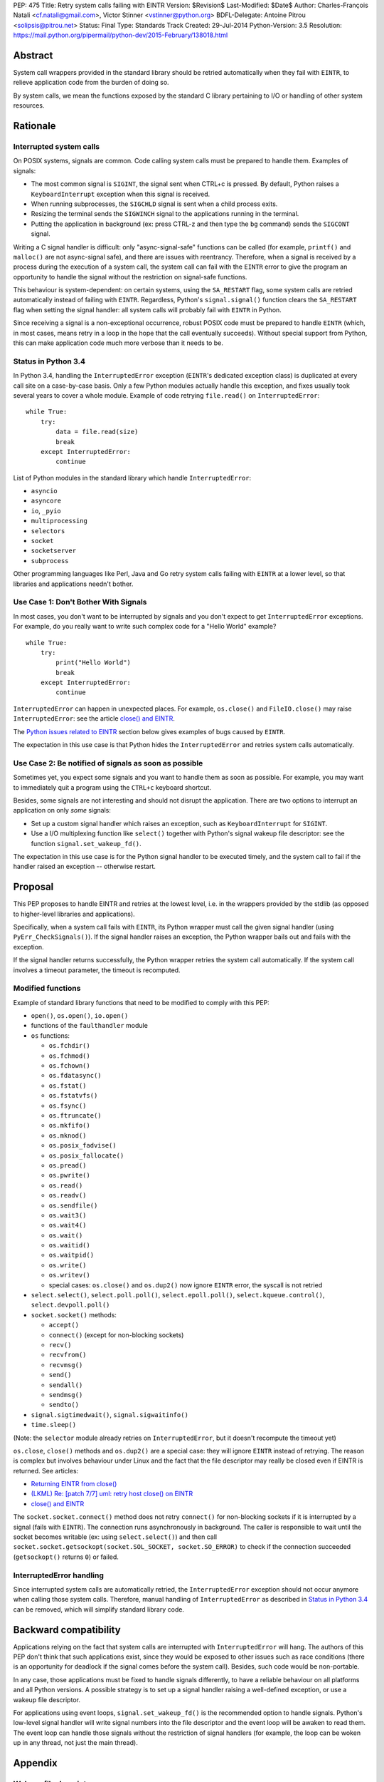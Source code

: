 PEP: 475
Title: Retry system calls failing with EINTR
Version: $Revision$
Last-Modified: $Date$
Author: Charles-François Natali <cf.natali@gmail.com>, Victor Stinner <vstinner@python.org>
BDFL-Delegate: Antoine Pitrou <solipsis@pitrou.net>
Status: Final
Type: Standards Track
Created: 29-Jul-2014
Python-Version: 3.5
Resolution: https://mail.python.org/pipermail/python-dev/2015-February/138018.html


Abstract
========

System call wrappers provided in the standard library should be retried
automatically when they fail with ``EINTR``, to relieve application code
from the burden of doing so.

By system calls, we mean the functions exposed by the standard C library
pertaining to I/O or handling of other system resources.


Rationale
=========

Interrupted system calls
------------------------

On POSIX systems, signals are common.  Code calling system calls must be
prepared to handle them.  Examples of signals:

* The most common signal is ``SIGINT``, the signal sent when CTRL+c is
  pressed. By default, Python raises a ``KeyboardInterrupt`` exception
  when this signal is received.
* When running subprocesses, the ``SIGCHLD`` signal is sent when a
  child process exits.
* Resizing the terminal sends the ``SIGWINCH`` signal to the
  applications running in the terminal.
* Putting the application in background (ex: press CTRL-z and then
  type the ``bg`` command) sends the ``SIGCONT`` signal.

Writing a C signal handler is difficult: only "async-signal-safe"
functions can be called (for example, ``printf()`` and ``malloc()``
are not async-signal safe), and there are issues with reentrancy.
Therefore, when a signal is received by a process during the execution
of a system call, the system call can fail with the ``EINTR`` error to
give the program an opportunity to handle the signal without the
restriction on signal-safe functions.

This behaviour is system-dependent: on certain systems, using the
``SA_RESTART`` flag, some system calls are retried automatically instead
of failing with ``EINTR``.  Regardless, Python's ``signal.signal()``
function clears the ``SA_RESTART`` flag when setting the signal handler:
all system calls will probably fail with ``EINTR`` in Python.

Since receiving a signal is a non-exceptional occurrence, robust POSIX code
must be prepared to handle ``EINTR`` (which, in most cases, means
retry in a loop in the hope that the call eventually succeeds).
Without special support from Python, this can make application code
much more verbose than it needs to be.


Status in Python 3.4
--------------------

In Python 3.4, handling the ``InterruptedError`` exception (``EINTR``'s
dedicated exception class) is duplicated at every call site on a case-by-case
basis.  Only a few Python modules actually handle this exception,
and fixes usually took several years to cover a whole module.  Example of
code retrying ``file.read()`` on ``InterruptedError``::

    while True:
        try:
            data = file.read(size)
            break
        except InterruptedError:
            continue

List of Python modules in the standard library which handle
``InterruptedError``:

* ``asyncio``
* ``asyncore``
* ``io``, ``_pyio``
* ``multiprocessing``
* ``selectors``
* ``socket``
* ``socketserver``
* ``subprocess``

Other programming languages like Perl, Java and Go retry system calls
failing with ``EINTR`` at a lower level, so that libraries and applications
needn't bother.


Use Case 1: Don't Bother With Signals
-------------------------------------

In most cases, you don't want to be interrupted by signals and you
don't expect to get ``InterruptedError`` exceptions.  For example, do
you really want to write such complex code for a "Hello World"
example?

::

    while True:
        try:
            print("Hello World")
            break
        except InterruptedError:
            continue

``InterruptedError`` can happen in unexpected places. For example,
``os.close()`` and ``FileIO.close()`` may raise ``InterruptedError``:
see the article `close() and EINTR
<http://alobbs.com/post/54503240599/close-and-eintr>`_.

The `Python issues related to EINTR`_ section below gives examples of
bugs caused by ``EINTR``.

The expectation in this use case is that Python hides the
``InterruptedError`` and retries system calls automatically.


Use Case 2: Be notified of signals as soon as possible
------------------------------------------------------

Sometimes yet, you expect some signals and you want to handle them as
soon as possible.  For example, you may want to immediately quit a
program using the ``CTRL+c`` keyboard shortcut.

Besides, some signals are not interesting and should not disrupt the
application.  There are two options to interrupt an application on
only *some* signals:

* Set up a custom signal handler which raises an exception, such as
  ``KeyboardInterrupt`` for ``SIGINT``.
* Use a I/O multiplexing function like ``select()`` together with Python's
  signal wakeup file descriptor: see the function ``signal.set_wakeup_fd()``.

The expectation in this use case is for the Python signal handler to be
executed timely, and the system call to fail if the handler raised an
exception -- otherwise restart.


Proposal
========

This PEP proposes to handle EINTR and retries at the lowest level, i.e.
in the wrappers provided by the stdlib (as opposed to higher-level
libraries and applications).

Specifically, when a system call fails with ``EINTR``, its Python wrapper
must call the given signal handler (using ``PyErr_CheckSignals()``).
If the signal handler raises an exception, the Python wrapper bails out
and fails with the exception.

If the signal handler returns successfully, the Python wrapper retries the
system call automatically.  If the system call involves a timeout parameter,
the timeout is recomputed.

Modified functions
------------------

Example of standard library functions that need to be modified to comply
with this PEP:

* ``open()``, ``os.open()``, ``io.open()``
* functions of the ``faulthandler`` module
* ``os`` functions:

  - ``os.fchdir()``
  - ``os.fchmod()``
  - ``os.fchown()``
  - ``os.fdatasync()``
  - ``os.fstat()``
  - ``os.fstatvfs()``
  - ``os.fsync()``
  - ``os.ftruncate()``
  - ``os.mkfifo()``
  - ``os.mknod()``
  - ``os.posix_fadvise()``
  - ``os.posix_fallocate()``
  - ``os.pread()``
  - ``os.pwrite()``
  - ``os.read()``
  - ``os.readv()``
  - ``os.sendfile()``
  - ``os.wait3()``
  - ``os.wait4()``
  - ``os.wait()``
  - ``os.waitid()``
  - ``os.waitpid()``
  - ``os.write()``
  - ``os.writev()``
  - special cases: ``os.close()`` and ``os.dup2()`` now ignore ``EINTR`` error,
    the syscall is not retried

* ``select.select()``, ``select.poll.poll()``, ``select.epoll.poll()``,
  ``select.kqueue.control()``, ``select.devpoll.poll()``
* ``socket.socket()`` methods:

  - ``accept()``
  - ``connect()`` (except for non-blocking sockets)
  - ``recv()``
  - ``recvfrom()``
  - ``recvmsg()``
  - ``send()``
  - ``sendall()``
  - ``sendmsg()``
  - ``sendto()``

* ``signal.sigtimedwait()``, ``signal.sigwaitinfo()``
* ``time.sleep()``

(Note: the ``selector`` module already retries on ``InterruptedError``, but it
doesn't recompute the timeout yet)

``os.close``, ``close()`` methods and ``os.dup2()`` are a special case: they
will ignore ``EINTR`` instead of retrying.  The reason is complex but involves
behaviour under Linux and the fact that the file descriptor may really be
closed even if EINTR is returned. See articles:

* `Returning EINTR from close() <http://lwn.net/Articles/576478/>`_
* `(LKML) Re: [patch 7/7] uml: retry host close() on EINTR
  <http://linux.derkeiler.com/Mailing-Lists/Kernel/2005-09/3000.html>`_
* `close() and EINTR <http://alobbs.com/post/54503240599/close-and-eintr>`_

The ``socket.socket.connect()`` method does not retry ``connect()`` for
non-blocking sockets if it is interrupted by a signal (fails with ``EINTR``).
The connection runs asynchronously in background. The caller is responsible
to wait until the socket becomes writable (ex: using ``select.select()``)
and then call ``socket.socket.getsockopt(socket.SOL_SOCKET, socket.SO_ERROR)``
to check if the connection succeeded (``getsockopt()`` returns ``0``) or failed.


InterruptedError handling
-------------------------

Since interrupted system calls are automatically retried, the
``InterruptedError`` exception should not occur anymore when calling those
system calls.  Therefore, manual handling of ``InterruptedError`` as
described in `Status in Python 3.4`_ can be removed, which will simplify
standard library code.


Backward compatibility
======================

Applications relying on the fact that system calls are interrupted
with ``InterruptedError`` will hang.  The authors of this PEP don't
think that such applications exist, since they would be exposed to
other issues such as race conditions (there is an opportunity for deadlock
if the signal comes before the system call).  Besides, such code would
be non-portable.

In any case, those applications must be fixed to handle signals differently,
to have a reliable behaviour on all platforms and all Python versions.
A possible strategy is to set up a signal handler raising a well-defined
exception, or use a wakeup file descriptor.

For applications using event loops, ``signal.set_wakeup_fd()`` is the
recommended option to handle signals.  Python's low-level signal handler
will write signal numbers into the file descriptor and the event loop
will be awaken to read them.  The event loop can handle those signals
without the restriction of signal handlers (for example, the loop can
be woken up in any thread, not just the main thread).


Appendix
========

Wakeup file descriptor
----------------------

Since Python 3.3, ``signal.set_wakeup_fd()`` writes the signal number
into the file descriptor, whereas it only wrote a null byte before.
It becomes possible to distinguish between signals using the wakeup file
descriptor.

Linux has a ``signalfd()`` system call which provides more information on
each signal.  For example, it's possible to know the pid and uid who sent
the signal.  This function is not exposed in Python yet (see
`issue 12304 <http://bugs.python.org/issue12304>`_).

On Unix, the ``asyncio`` module uses the wakeup file descriptor to
wake up its event loop.


Multithreading
--------------

A C signal handler can be called from any thread, but Python
signal handlers will always be called in the main Python thread.

Python's C API provides the ``PyErr_SetInterrupt()`` function which calls
the ``SIGINT`` signal handler in order to interrupt the main Python thread.


Signals on Windows
------------------

Control events
^^^^^^^^^^^^^^

Windows uses "control events":

* ``CTRL_BREAK_EVENT``: Break (``SIGBREAK``)
* ``CTRL_CLOSE_EVENT``: Close event
* ``CTRL_C_EVENT``: CTRL+C (``SIGINT``)
* ``CTRL_LOGOFF_EVENT``: Logoff
* ``CTRL_SHUTDOWN_EVENT``: Shutdown

The `SetConsoleCtrlHandler() function
<http://msdn.microsoft.com/en-us/library/windows/desktop/ms686016%28v=vs.85%29.aspx>`_
can be used to install a control handler.

The ``CTRL_C_EVENT`` and ``CTRL_BREAK_EVENT`` events can be sent to a
process using the `GenerateConsoleCtrlEvent() function
<http://msdn.microsoft.com/en-us/library/windows/desktop/ms683155%28v=vs.85%29.aspx>`_.
This function is exposed in Python as ``os.kill()``.


Signals
^^^^^^^

The following signals are supported on Windows:

* ``SIGABRT``
* ``SIGBREAK`` (``CTRL_BREAK_EVENT``): signal only available on Windows
* ``SIGFPE``
* ``SIGILL``
* ``SIGINT`` (``CTRL_C_EVENT``)
* ``SIGSEGV``
* ``SIGTERM``


SIGINT
^^^^^^

The default Python signal handler for ``SIGINT`` sets a Windows event
object: ``sigint_event``.

``time.sleep()`` is implemented with ``WaitForSingleObjectEx()``, it
waits for the ``sigint_event`` object using ``time.sleep()`` parameter
as the timeout.  So the sleep can be interrupted by ``SIGINT``.

``_winapi.WaitForMultipleObjects()`` automatically adds
``sigint_event`` to the list of watched handles, so it can also be
interrupted.

``PyOS_StdioReadline()`` also used ``sigint_event`` when ``fgets()``
failed to check if Ctrl-C or Ctrl-Z was pressed.


Links
-----

Misc
^^^^

* `glibc manual: Primitives Interrupted by Signals
  <http://www.gnu.org/software/libc/manual/html_node/Interrupted-Primitives.html>`_
* `Bug #119097 for perl5: print returning EINTR in 5.14
  <https://rt.perl.org/Public/Bug/Display.html?id=119097>`_.


Python issues related to EINTR
^^^^^^^^^^^^^^^^^^^^^^^^^^^^^^

The main issue is: `handle EINTR in the stdlib
<http://bugs.python.org/issue18885>`_.

Open issues:

* `Add a new signal.set_wakeup_socket() function
  <http://bugs.python.org/issue22018>`_
* `signal.set_wakeup_fd(fd): set the fd to non-blocking mode
  <http://bugs.python.org/issue22042>`_
* `Use a monotonic clock to compute timeouts
  <http://bugs.python.org/issue22043>`_
* `sys.stdout.write on OS X is not EINTR safe
  <http://bugs.python.org/issue22007>`_
* `platform.uname() not EINTR safe
  <http://bugs.python.org/issue21772>`_
* `asyncore does not handle EINTR in recv, send, connect, accept,
  <http://bugs.python.org/issue11266>`_
* `socket.create_connection() doesn't handle EINTR properly
  <http://bugs.python.org/issue20611>`_

Closed issues:

* `Interrupted system calls are not retried
  <http://bugs.python.org/issue9867>`_
* `Solaris: EINTR exception in select/socket calls in telnetlib
  <http://bugs.python.org/issue1049450>`_
* `subprocess: Popen.communicate() doesn't handle EINTR in some cases
  <http://bugs.python.org/issue12493>`_
* `multiprocessing.util._eintr_retry doesn't recalculate timeouts
  <http://bugs.python.org/issue12338>`_
* `file readline, readlines & readall methods can lose data on EINTR
  <http://bugs.python.org/issue12268>`_
* `multiprocessing BaseManager serve_client() does not check EINTR on recv
  <http://bugs.python.org/issue17097>`_
* `selectors behaviour on EINTR undocumented
  <http://bugs.python.org/issue19849>`_
* `asyncio: limit EINTR occurrences with SA_RESTART
  <http://bugs.python.org/issue19850>`_
* `smtplib.py socket.create_connection() also doesn't handle EINTR properly
  <http://bugs.python.org/issue21602>`_
* `Faulty RESTART/EINTR handling in Parser/myreadline.c
  <http://bugs.python.org/issue11650>`_
* `test_httpservers intermittent failure, test_post and EINTR
  <http://bugs.python.org/issue3771>`_
* `os.spawnv(P_WAIT, ...) on Linux doesn't handle EINTR
  <http://bugs.python.org/issue686667>`_
* `asyncore fails when EINTR happens in pol
  <http://bugs.python.org/issue517554>`_
* `file.write and file.read don't handle EINTR
  <http://bugs.python.org/issue10956>`_
* `socket.readline() interface doesn't handle EINTR properly
  <http://bugs.python.org/issue1628205>`_
* `subprocess is not EINTR-safe
  <http://bugs.python.org/issue1068268>`_
* `SocketServer doesn't handle syscall interruption
  <http://bugs.python.org/issue7978>`_
* `subprocess deadlock when read() is interrupted
  <http://bugs.python.org/issue17367>`_
* `time.sleep(1): call PyErr_CheckSignals() if the sleep was interrupted
  <http://bugs.python.org/issue12462>`_
* `siginterrupt with flag=False is reset when signal received
  <http://bugs.python.org/issue8354>`_
* `need siginterrupt()  on Linux - impossible to do timeouts
  <http://bugs.python.org/issue1089358>`_
* `[Windows] Can not interrupt time.sleep()
  <http://bugs.python.org/issue581232>`_

Python issues related to signals
^^^^^^^^^^^^^^^^^^^^^^^^^^^^^^^^

Open issues:

* `signal.default_int_handler should set signal number on the raised
  exception <http://bugs.python.org/issue17182>`_
* `expose signalfd(2) in the signal module
  <http://bugs.python.org/issue12304>`_
* `missing return in win32_kill?
  <http://bugs.python.org/issue14484>`_
* `Interrupts are lost during readline PyOS_InputHook processing
  <http://bugs.python.org/issue3180>`_
* `cannot catch KeyboardInterrupt when using curses getkey()
  <http://bugs.python.org/issue1687125>`_
* `Deferred KeyboardInterrupt in interactive mode
  <http://bugs.python.org/issue16151>`_

Closed issues:

* `sys.interrupt_main()
  <http://bugs.python.org/issue753733>`_


Implementation
==============

The implementation is tracked in `issue 23285
<http://bugs.python.org/issue23285>`_. It was committed on
February 07, 2015.


Copyright
=========

This document has been placed in the public domain.
